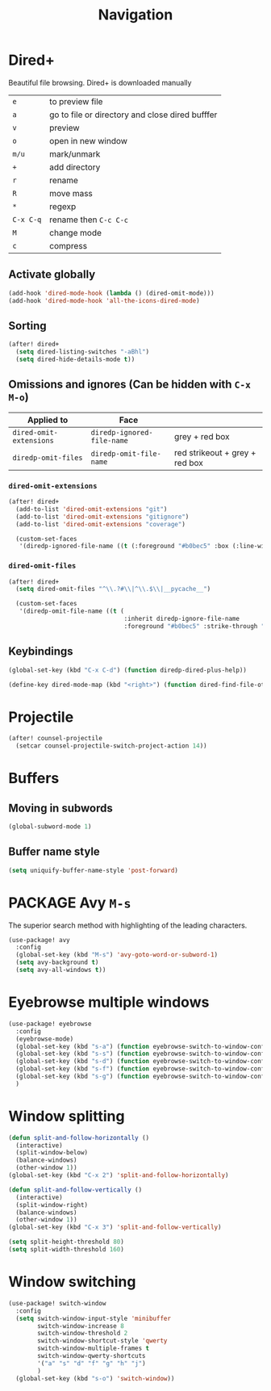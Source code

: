 #+TITLE: Navigation

* Dired+
Beautiful file browsing. Dired+ is downloaded manually
| =e=       | to preview file                                 |
| =a=       | go to file or directory and close dired bufffer |
| =v=       | preview                                         |
| =o=       | open in new window                              |
| =m/u=     | mark/unmark                                     |
| =+=       | add directory                                   |
| =r=       | rename                                          |
| =R=       | move mass                                       |
| =*=       | regexp                                          |
| =C-x C-q= | rename then =C-c C-c=                           |
| =M=       | change mode                                     |
| =c=       | compress                                        |

** Activate globally
#+BEGIN_SRC emacs-lisp
(add-hook 'dired-mode-hook (lambda () (dired-omit-mode)))
(add-hook 'dired-mode-hook 'all-the-icons-dired-mode)
 #+END_SRC
** Sorting
#+BEGIN_SRC emacs-lisp
(after! dired+
  (setq dired-listing-switches "-aBhl")
  (setq dired-hide-details-mode t))
 #+END_SRC
** Omissions and ignores (Can be hidden with =C-x M-o=)
| Applied to              | Face                       |                                |
|-------------------------+----------------------------+--------------------------------|
| =dired-omit-extensions= | =diredp-ignored-file-name= | grey + red box                 |
| =diredp-omit-files=     | =diredp-omit-file-name=    | red strikeout + grey + red box |

*** =dired-omit-extensions=
#+BEGIN_SRC emacs-lisp
(after! dired+
  (add-to-list 'dired-omit-extensions "git")
  (add-to-list 'dired-omit-extensions "gitignore")
  (add-to-list 'dired-omit-extensions "coverage")

  (custom-set-faces
   '(diredp-ignored-file-name ((t (:foreground "#b0bec5" :box (:line-width 2 :color "VioletRed3" :style pressed-button)))))))
 #+END_SRC
*** =dired-omit-files=
#+BEGIN_SRC emacs-lisp
(after! dired+
  (setq dired-omit-files "^\\.?#\\|^\\.$\\|__pycache__")

  (custom-set-faces
   '(diredp-omit-file-name ((t (
                                :inherit diredp-ignore-file-name
                                :foreground "#b0bec5" :strike-through "#C29D6F156F15"))))))

 #+END_SRC
** Keybindings
#+BEGIN_SRC emacs-lisp
  (global-set-key (kbd "C-x C-d") (function diredp-dired-plus-help))

  (define-key dired-mode-map (kbd "<right>") (function dired-find-file-other-window))
 #+END_SRC
* Projectile
#+begin_src emacs-lisp
(after! counsel-projectile
  (setcar counsel-projectile-switch-project-action 14))
#+end_src

* Buffers
** Moving in subwords
#+BEGIN_SRC emacs-lisp
  (global-subword-mode 1)
#+END_SRC
** Buffer name style
#+BEGIN_SRC emacs-lisp
  (setq uniquify-buffer-name-style 'post-forward)
 #+END_SRC
* PACKAGE Avy   =M-s=
The superior search method with highlighting of the leading characters.

#+BEGIN_SRC emacs-lisp
(use-package! avy
  :config
  (global-set-key (kbd "M-s") 'avy-goto-word-or-subword-1)
  (setq avy-background t)
  (setq avy-all-windows t))
#+END_SRC
* Eyebrowse multiple windows

#+BEGIN_SRC emacs-lisp
(use-package! eyebrowse
  :config
  (eyebrowse-mode)
  (global-set-key (kbd "s-a") (function eyebrowse-switch-to-window-config-1))
  (global-set-key (kbd "s-s") (function eyebrowse-switch-to-window-config-2))
  (global-set-key (kbd "s-d") (function eyebrowse-switch-to-window-config-3))
  (global-set-key (kbd "s-f") (function eyebrowse-switch-to-window-config-4))
  (global-set-key (kbd "s-g") (function eyebrowse-switch-to-window-config-5))
  )
#+END_SRC
* Window splitting

#+BEGIN_SRC emacs-lisp
(defun split-and-follow-horizontally ()
  (interactive)
  (split-window-below)
  (balance-windows)
  (other-window 1))
(global-set-key (kbd "C-x 2") 'split-and-follow-horizontally)

(defun split-and-follow-vertically ()
  (interactive)
  (split-window-right)
  (balance-windows)
  (other-window 1))
(global-set-key (kbd "C-x 3") 'split-and-follow-vertically)

(setq split-height-threshold 80)
(setq split-width-threshold 160)
#+END_SRC

* Window switching

#+BEGIN_SRC emacs-lisp
(use-package! switch-window
  :config
  (setq switch-window-input-style 'minibuffer
        switch-window-increase 8
        switch-window-threshold 2
        switch-window-shortcut-style 'qwerty
        switch-window-multiple-frames t
        switch-window-qwerty-shortcuts
        '("a" "s" "d" "f" "g" "h" "j")
        )
  (global-set-key (kbd "s-o") 'switch-window))
#+END_SRC
